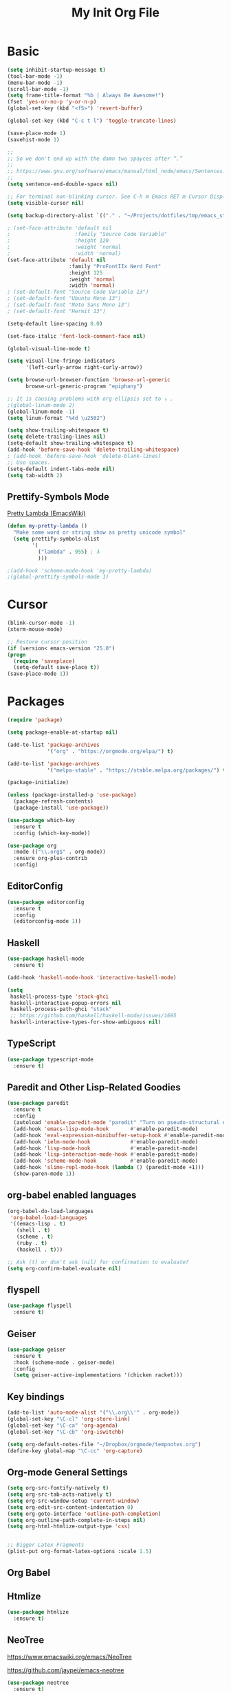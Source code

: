 #+TITLE: My Init Org File
#+STARTUP: content
#+PROPERTY: header-args :results none :exports none

* Basic

#+BEGIN_SRC emacs-lisp
(setq inhibit-startup-message t)
(tool-bar-mode -1)
(menu-bar-mode -1)
(scroll-bar-mode -1)
(setq frame-title-format "%b | Always Be Awesome!")
(fset 'yes-or-no-p 'y-or-n-p)
(global-set-key (kbd "<f5>") 'revert-buffer)

(global-set-key (kbd "C-c t l") 'toggle-truncate-lines)

(save-place-mode 1)
(savehist-mode 1)

;;
;; So we don't end up with the damn two spayces after “.”
;;
;; https://www.gnu.org/software/emacs/manual/html_node/emacs/Sentences.html
;;
(setq sentence-end-double-space nil)

;; For terminal non-blinking cursor. See C-h m Emacs RET m Cursor Display RET.
(setq visible-cursor nil)

(setq backup-directory-alist `(("." . "~/Projects/dotfiles/tmp/emacs_stuff")))

; (set-face-attribute 'default nil
;                     :family "Source Code Variable"
;                     :height 120
;                     :weight 'normal
;                     :width 'normal)
(set-face-attribute 'default nil
                    :family "ProFontIIx Nerd Font"
                    :height 125
                    :weight 'normal
                    :width 'normal)
; (set-default-font "Source Code Variable 13")
; (set-default-font "Ubuntu Mono 13")
; (set-default-font "Noto Sans Mono 13")
; (set-default-font "Hermit 13")

(setq-default line-spacing 0.0)

(set-face-italic 'font-lock-comment-face nil)

(global-visual-line-mode t)

(setq visual-line-fringe-indicators
      '(left-curly-arrow right-curly-arrow))

(setq browse-url-browser-function 'browse-url-generic
      browse-url-generic-program "epiphany")

;; It is causing problems with org-ellipsis set to ⤵ .
;(global-linum-mode 2)
(global-linum-mode -1)
(setq linum-format "%4d \u2502")

(setq show-trailing-whitespace t)
(setq delete-trailing-lines nil)
(setq-default show-trailing-whitespace t)
(add-hook 'before-save-hook 'delete-trailing-whitespace)
; (add-hook 'before-save-hook 'delete-blank-lines)
;; Use spaces.
(setq-default indent-tabs-mode nil)
(setq tab-width 2)
#+END_SRC

** Prettify-Symbols Mode
[[https://www.emacswiki.org/emacs/PrettyLambda#toc1][Pretty Lambda (EmacsWiki)]]

#+begin_src emacs-lisp
(defun my-pretty-lambda ()
  "Make some word or string show as pretty unicode symbol"
  (setq prettify-symbols-alist
        '(
          ("lambda" . 955) ; λ
          )))

;(add-hook 'scheme-mode-hook 'my-pretty-lambda)
;(global-prettify-symbols-mode 1)
#+end_src

* Cursor

#+BEGIN_SRC emacs-lisp
(blink-cursor-mode -1)
(xterm-mouse-mode)

;; Restore cursor position
(if (version< emacs-version "25.0")
(progn
  (require 'saveplace)
  (setq-default save-place t))
(save-place-mode 1))
#+END_SRC


* Packages

#+BEGIN_SRC emacs-lisp
(require 'package)

(setq package-enable-at-startup nil)

(add-to-list 'package-archives
             '("org" . "https://orgmode.org/elpa/") t)

(add-to-list 'package-archives
             '("melpa-stable" . "https://stable.melpa.org/packages/") t)

(package-initialize)

(unless (package-installed-p 'use-package)
  (package-refresh-contents)
  (package-install 'use-package))

(use-package which-key
  :ensure t
  :config (which-key-mode))

(use-package org
  :mode (("\\.org$" . org-mode))
  :ensure org-plus-contrib
  :config)

#+END_SRC


** EditorConfig
#+begin_src emacs-lisp
(use-package editorconfig
  :ensure t
  :config
  (editorconfig-mode 1))
#+end_src

** Haskell

#+BEGIN_SRC emacs-lisp
(use-package haskell-mode
  :ensure t)

(add-hook 'haskell-mode-hook 'interactive-haskell-mode)

(setq
 haskell-process-type 'stack-ghci
 haskell-interactive-popup-errors nil
 haskell-process-path-ghci "stack"
 ;; https://github.com/haskell/haskell-mode/issues/1695
 haskell-interactive-types-for-show-ambiguous nil)
#+END_SRC

** TypeScript
#+begin_src emacs-lisp
(use-package typescript-mode
  :ensure t)
#+end_src

** Paredit and Other Lisp-Related Goodies

#+BEGIN_SRC emacs-lisp
(use-package paredit
  :ensure t
  :config
  (autoload 'enable-paredit-mode "paredit" "Turn on pseudo-structural editing of Lisp code." t)
  (add-hook 'emacs-lisp-mode-hook       #'enable-paredit-mode)
  (add-hook 'eval-expression-minibuffer-setup-hook #'enable-paredit-mode)
  (add-hook 'ielm-mode-hook             #'enable-paredit-mode)
  (add-hook 'lisp-mode-hook             #'enable-paredit-mode)
  (add-hook 'lisp-interaction-mode-hook #'enable-paredit-mode)
  (add-hook 'scheme-mode-hook           #'enable-paredit-mode)
  (add-hook 'slime-repl-mode-hook (lambda () (paredit-mode +1)))
  (show-paren-mode 1))
#+END_SRC


** org-babel enabled languages

#+BEGIN_SRC emacs-lisp
(org-babel-do-load-languages
 'org-babel-load-languages
 '((emacs-lisp . t)
   (shell . t)
   (scheme . t)
   (ruby . t)
   (haskell . t)))

;; Ask (t) or don't ask (nil) for confirmation to evaluate?
(setq org-confirm-babel-evaluate nil)
#+END_SRC

** flyspell

#+BEGIN_SRC emacs-lisp
(use-package flyspell
  :ensure t)
#+END_SRC


** Geiser
#+begin_src emacs-lisp
(use-package geiser
  :ensure t
  :hook (scheme-mode . geiser-mode)
  :config
  (setq geiser-active-implementations '(chicken racket)))
#+end_src

** Key bindings

#+BEGIN_SRC emacs-lisp
(add-to-list 'auto-mode-alist '("\\.org\\'" . org-mode))
(global-set-key "\C-cl" 'org-store-link)
(global-set-key "\C-ca" 'org-agenda)
(global-set-key "\C-cb" 'org-iswitchb)

(setq org-default-notes-file "~/Dropbox/orgmode/tempnotes.org")
(define-key global-map "\C-cc" 'org-capture)
#+END_SRC

** Org-mode General Settings

#+BEGIN_SRC emacs-lisp
(setq org-src-fontify-natively t)
(setq org-src-tab-acts-natively t)
(setq org-src-window-setup 'current-window)
(setq org-edit-src-content-indentation 0)
(setq org-goto-interface 'outline-path-completion)
(setq org-outline-path-complete-in-steps nil)
(setq org-html-htmlize-output-type 'css)


;; Bigger Latex Fragments
(plist-put org-format-latex-options :scale 1.5)
#+END_SRC

** Org Babel

** Htmlize

#+BEGIN_SRC emacs-lisp
(use-package htmlize
  :ensure t)
#+END_SRC


** NeoTree
https://www.emacswiki.org/emacs/NeoTree

https://github.com/jaypei/emacs-neotree

#+begin_src emacs-lisp
(use-package neotree
  :ensure t)

(global-set-key [f4] 'neotree-toggle)
#+end_src


** Magit

#+begin_src emacs-lisp
(use-package magit
  :ensure t
  :config
  (global-set-key (kbd "C-x g") 'magit-status))
#+end_src

** Projectile

#+begin_src emacs-lisp
(use-package projectile
  :ensure t
  :config
  (projectile-mode +1)
  (define-key projectile-mode-map (kbd "s-p") 'projectile-command-map)
  (define-key projectile-mode-map (kbd "C-c p") 'projectile-command-map))
#+end_src

** Todo Keywords
#+BEGIN_SRC emacs-lisp
(setq org-todo-keywords
      '((sequence "TODO(t)" "WORKING(w)" "PAUSED(p)" "WAIT(W)" "VERIFY(v)" "|" "DELEGATED(D)" "CANCELED(c)" "DONE(d)")))
#+END_SRC

** Theme Packages
#+begin_src emacs-lisp

#+end_src

* Themes
Load theme first because so we can disable damn bold and italic later.

NOTE: If we ~use-package~ a theme, it also loads that theme. That means if the another theme is loaded later, and it doesn't override some stuff from the first loaded theme, then we end up with ugly and/or undreadable stuff.

#+BEGIN_SRC emacs-lisp
;;(use-package zenburn-theme
;;  :ensure t)
;;
;;(use-package gruvbox-theme
;;  :ensure t)

;(load-theme 'zenburn t)
;(load-theme 'tango)

;; Do away with bold fonts.
(mapc
 (lambda (face)
        (when (eq (face-attribute face :weight) 'bold)
          (set-face-attribute face nil :weight 'normal)))
 (face-list))
#+END_SRC

